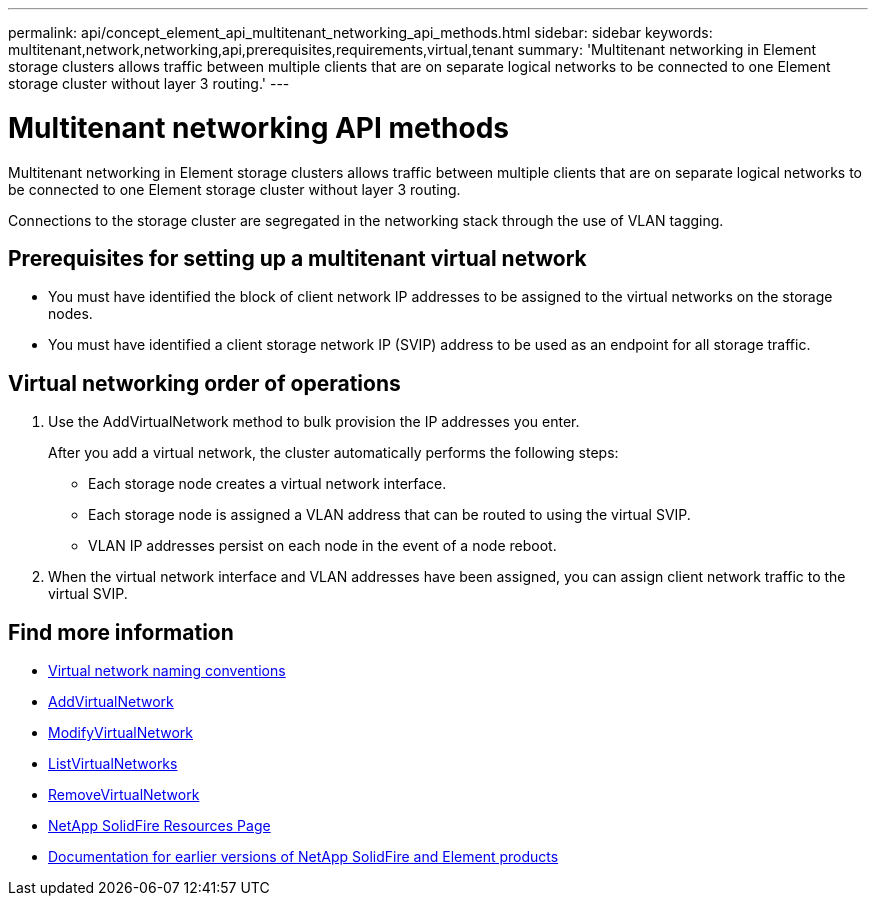 ---
permalink: api/concept_element_api_multitenant_networking_api_methods.html
sidebar: sidebar
keywords: multitenant,network,networking,api,prerequisites,requirements,virtual,tenant
summary: 'Multitenant networking in Element storage clusters allows traffic between multiple clients that are on separate logical networks to be connected to one Element storage cluster without layer 3 routing.'
---

= Multitenant networking API methods
:icons: font
:imagesdir: ../media/

[.lead]
Multitenant networking in Element storage clusters allows traffic between multiple clients that are on separate logical networks to be connected to one Element storage cluster without layer 3 routing.

Connections to the storage cluster are segregated in the networking stack through the use of VLAN tagging.

== Prerequisites for setting up a multitenant virtual network

* You must have identified the block of client network IP addresses to be assigned to the virtual networks on the storage nodes.
* You must have identified a client storage network IP (SVIP) address to be used as an endpoint for all storage traffic.

== Virtual networking order of operations

. Use the AddVirtualNetwork method to bulk provision the IP addresses you enter.
+
After you add a virtual network, the cluster automatically performs the following steps:

** Each storage node creates a virtual network interface.
** Each storage node is assigned a VLAN address that can be routed to using the virtual SVIP.
** VLAN IP addresses persist on each node in the event of a node reboot.

. When the virtual network interface and VLAN addresses have been assigned, you can assign client network traffic to the virtual SVIP.

== Find more information

* xref:concept_element_api_virtual_network_naming_conventions.adoc[Virtual network naming conventions]
* xref:reference_element_api_addvirtualnetwork.adoc[AddVirtualNetwork]
* xref:reference_element_api_modifyvirtualnetwork.adoc[ModifyVirtualNetwork]
* xref:reference_element_api_listvirtualnetworks.adoc[ListVirtualNetworks]
* xref:reference_element_api_removevirtualnetwork.adoc[RemoveVirtualNetwork]
* https://www.netapp.com/data-storage/solidfire/documentation/[NetApp SolidFire Resources Page^]
* https://docs.netapp.com/sfe-122/topic/com.netapp.ndc.sfe-vers/GUID-B1944B0E-B335-4E0B-B9F1-E960BF32AE56.html[Documentation for earlier versions of NetApp SolidFire and Element products^]
